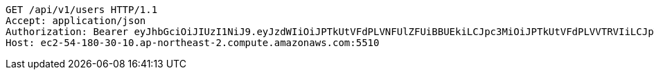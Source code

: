 [source,http,options="nowrap"]
----
GET /api/v1/users HTTP/1.1
Accept: application/json
Authorization: Bearer eyJhbGciOiJIUzI1NiJ9.eyJzdWIiOiJPTkUtVFdPLVNFUlZFUiBBUEkiLCJpc3MiOiJPTkUtVFdPLVVTRVIiLCJpYXQiOjE2NDI4MjUwMzMsImV4cCI6MTY0NTcwNTAzMywic2VxIjoxNTZ9.-9B6UMS6q4cZCYTcjLGv7qeCCjV_SB2auL-5shRAluM
Host: ec2-54-180-30-10.ap-northeast-2.compute.amazonaws.com:5510

----